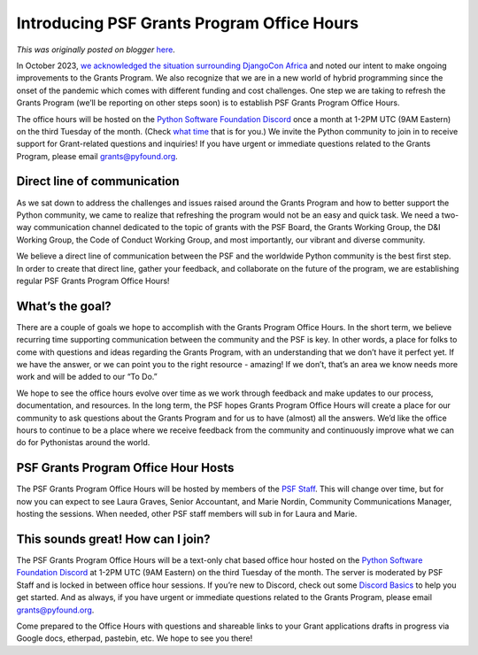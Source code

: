 .. post:: 2024-02-07
   :tags: post, legacy-blogger
   :author: Python Software Foundation
   :category: Legacy
   :location: World
   :language: en

Introducing PSF Grants Program Office Hours
===========================================

*This was originally posted on blogger* `here <https://pyfound.blogspot.com/2024/02/introducing-psf-grants-office-hours.html>`_.

In October 2023, `we acknowledged the situation surrounding DjangoCon
Africa <https://pyfound.blogspot.com/2023/10/september-october-board-
votes.html>`_ and noted our intent to make ongoing improvements to the Grants
Program. We also recognize that we are in a new world of hybrid programming
since the onset of the pandemic which comes with different funding and cost
challenges. One step we are taking to refresh the Grants Program (we’ll be
reporting on other steps soon) is to establish PSF Grants Program Office
Hours.  
  
The office hours will be hosted on the `Python Software Foundation
Discord <https://discord.gg/7rthGF3BBe>`_ once a month at 1-2PM UTC (9AM
Eastern) on the third Tuesday of the month. (Check `what
time <https://dateful.com/time-zone-converter>`_ that is for you.) We invite the
Python community to join in to receive support for Grant-related questions and
inquiries! If you have urgent or immediate questions related to the Grants
Program, please email grants@pyfound.org.

Direct line of communication
----------------------------

As we sat down to address the challenges and issues raised around the Grants
Program and how to better support the Python community, we came to realize
that refreshing the program would not be an easy and quick task. We need a
two-way communication channel dedicated to the topic of grants with the PSF
Board, the Grants Working Group, the D&I Working Group, the Code of Conduct
Working Group, and most importantly, our vibrant and diverse community.  
  
We believe a direct line of communication between the PSF and the worldwide
Python community is the best first step. In order to create that direct line,
gather your feedback, and collaborate on the future of the program, we are
establishing regular PSF Grants Program Office Hours!  

What’s the goal?
----------------

There are a couple of goals we hope to accomplish with the Grants Program
Office Hours. In the short term, we believe recurring time supporting
communication between the community and the PSF is key. In other words, a
place for folks to come with questions and ideas regarding the Grants Program,
with an understanding that we don’t have it perfect yet. If we have the
answer, or we can point you to the right resource - amazing! If we don’t,
that’s an area we know needs more work and will be added to our “To Do.”  
  
We hope to see the office hours evolve over time as we work through feedback
and make updates to our process, documentation, and resources. In the long
term, the PSF hopes Grants Program Office Hours will create a place for our
community to ask questions about the Grants Program and for us to have
(almost) all the answers. We’d like the office hours to continue to be a place
where we receive feedback from the community and continuously improve what we
can do for Pythonistas around the world.  

PSF Grants Program Office Hour Hosts
------------------------------------

The PSF Grants Program Office Hours will be hosted by members of the `PSF
Staff <https://www.python.org/psf/records/staff/>`_. This will change over time,
but for now you can expect to see Laura Graves, Senior Accountant, and Marie
Nordin, Community Communications Manager, hosting the sessions. When needed,
other PSF staff members will sub in for Laura and Marie.  

This sounds great! How can I join?
----------------------------------

The PSF Grants Program Office Hours will be a text-only chat based office hour
hosted on the `Python Software Foundation
Discord <https://discord.gg/7rthGF3BBe>`_ at 1-2PM UTC (9AM Eastern) on the
third Tuesday of the month. The server is moderated by PSF Staff and is locked
in between office hour sessions. If you’re new to Discord, check out some
`Discord Basics <https://support.discord.com/hc/en-
us/sections/360008206871-Discord-Basics>`_ to help you get started. And as
always, if you have urgent or immediate questions related to the Grants
Program, please email grants@pyfound.org.  
  
Come prepared to the Office Hours with questions and shareable links to your
Grant applications drafts in progress via Google docs, etherpad, pastebin,
etc. We hope to see you there!

